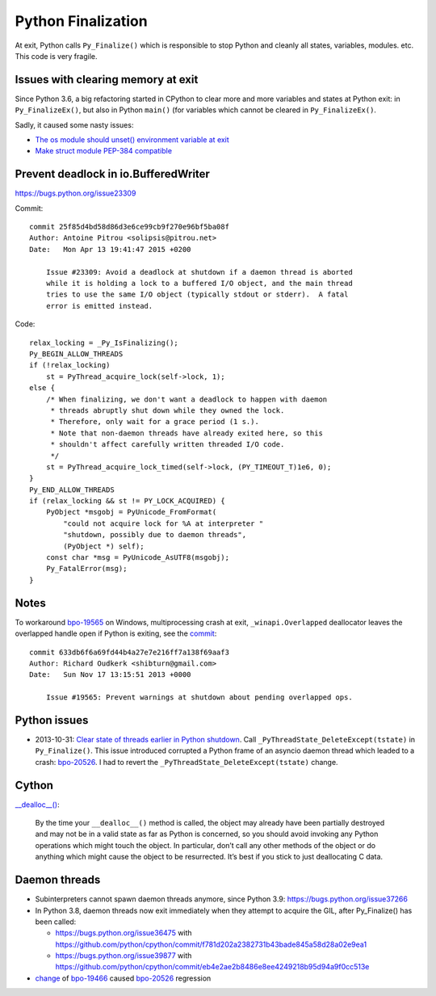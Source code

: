 .. _finalization:

+++++++++++++++++++
Python Finalization
+++++++++++++++++++

At exit, Python calls ``Py_Finalize()`` which is responsible to stop
Python and cleanly all states, variables, modules. etc. This code is
very fragile.

Issues with clearing memory at exit
===================================

Since Python 3.6, a big refactoring started in CPython to clear more and more
variables and states at Python exit: in ``Py_FinalizeEx()``, but also in Python
``main()`` (for variables which cannot be cleared in ``Py_FinalizeEx()``.

Sadly, it caused some nasty issues:

* `The os module should unset() environment variable at exit
  <https://bugs.python.org/issue39395>`_
* `Make struct module PEP-384 compatible
  <https://bugs.python.org/issue38076#msg351608>`_


Prevent deadlock in io.BufferedWriter
=====================================

https://bugs.python.org/issue23309

Commit::

    commit 25f85d4bd58d86d3e6ce99cb9f270e96bf5ba08f
    Author: Antoine Pitrou <solipsis@pitrou.net>
    Date:   Mon Apr 13 19:41:47 2015 +0200

        Issue #23309: Avoid a deadlock at shutdown if a daemon thread is aborted
        while it is holding a lock to a buffered I/O object, and the main thread
        tries to use the same I/O object (typically stdout or stderr).  A fatal
        error is emitted instead.

Code::

    relax_locking = _Py_IsFinalizing();
    Py_BEGIN_ALLOW_THREADS
    if (!relax_locking)
        st = PyThread_acquire_lock(self->lock, 1);
    else {
        /* When finalizing, we don't want a deadlock to happen with daemon
         * threads abruptly shut down while they owned the lock.
         * Therefore, only wait for a grace period (1 s.).
         * Note that non-daemon threads have already exited here, so this
         * shouldn't affect carefully written threaded I/O code.
         */
        st = PyThread_acquire_lock_timed(self->lock, (PY_TIMEOUT_T)1e6, 0);
    }
    Py_END_ALLOW_THREADS
    if (relax_locking && st != PY_LOCK_ACQUIRED) {
        PyObject *msgobj = PyUnicode_FromFormat(
            "could not acquire lock for %A at interpreter "
            "shutdown, possibly due to daemon threads",
            (PyObject *) self);
        const char *msg = PyUnicode_AsUTF8(msgobj);
        Py_FatalError(msg);
    }


Notes
=====

To workaround `bpo-19565 <https://bugs.python.org/issue19565>`_ on Windows,
multiprocessing crash at exit, ``_winapi.Overlapped`` deallocator leaves
the overlapped handle open if Python is exiting, see the `commit
<https://github.com/python/cpython/commit/633db6f6a69fd44b4a27e7e216ff7a138f69aaf3>`__::

    commit 633db6f6a69fd44b4a27e7e216ff7a138f69aaf3
    Author: Richard Oudkerk <shibturn@gmail.com>
    Date:   Sun Nov 17 13:15:51 2013 +0000

        Issue #19565: Prevent warnings at shutdown about pending overlapped ops.

Python issues
=============

* 2013-10-31: `Clear state of threads earlier in Python shutdown
  <https://bugs.python.org/issue19466>`_. Call
  ``_PyThreadState_DeleteExcept(tstate)`` in ``Py_Finalize()``. This issue
  introduced corrupted a Python frame of an asyncio daemon thread which leaded
  to a crash: `bpo-20526 <https://bugs.python.org/issue20526>`__. I had to
  revert the ``_PyThreadState_DeleteExcept(tstate)`` change.

Cython
======

`__dealloc__()
<https://cython.readthedocs.io/en/latest/src/userguide/special_methods.html#finalization-method-dealloc>`_:

    By the time your ``__dealloc__()`` method is called, the object may already
    have been partially destroyed and may not be in a valid state as far as
    Python is concerned, so you should avoid invoking any Python operations
    which might touch the object. In particular, don’t call any other methods
    of the object or do anything which might cause the object to be
    resurrected. It’s best if you stick to just deallocating C data.


Daemon threads
==============

* Subinterpreters cannot spawn daemon threads anymore, since Python 3.9:
  https://bugs.python.org/issue37266

* In Python 3.8, daemon threads now exit immediately when they attempt to
  acquire the GIL, after Py_Finalize() has been called:

  * https://bugs.python.org/issue36475 with https://github.com/python/cpython/commit/f781d202a2382731b43bade845a58d28a02e9ea1
  * https://bugs.python.org/issue39877 with https://github.com/python/cpython/commit/eb4e2ae2b8486e8ee4249218b95d94a9f0cc513e

* `change <https://hg.python.org/cpython/rev/c2a13acd5e2b>`_ of `bpo-19466
  <https://bugs.python.org/issue19466>`_ caused `bpo-20526
  <https://bugs.python.org/issue20526>`_ regression
